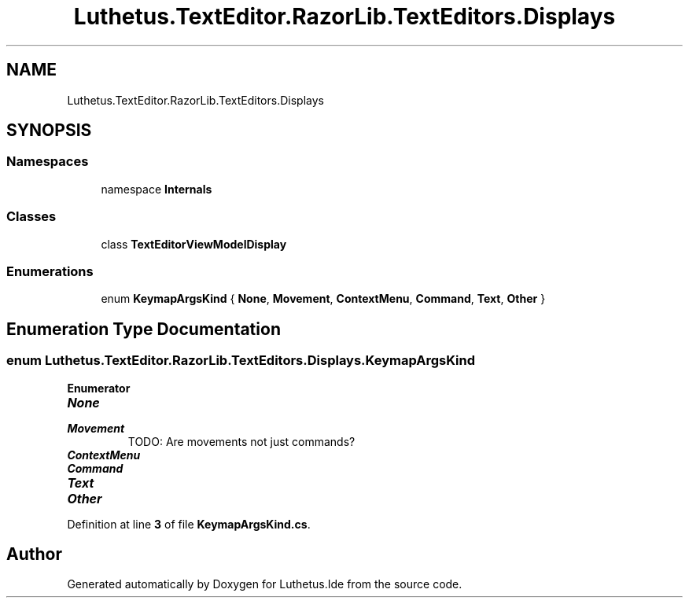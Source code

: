 .TH "Luthetus.TextEditor.RazorLib.TextEditors.Displays" 3 "Version 1.0.0" "Luthetus.Ide" \" -*- nroff -*-
.ad l
.nh
.SH NAME
Luthetus.TextEditor.RazorLib.TextEditors.Displays
.SH SYNOPSIS
.br
.PP
.SS "Namespaces"

.in +1c
.ti -1c
.RI "namespace \fBInternals\fP"
.br
.in -1c
.SS "Classes"

.in +1c
.ti -1c
.RI "class \fBTextEditorViewModelDisplay\fP"
.br
.in -1c
.SS "Enumerations"

.in +1c
.ti -1c
.RI "enum \fBKeymapArgsKind\fP { \fBNone\fP, \fBMovement\fP, \fBContextMenu\fP, \fBCommand\fP, \fBText\fP, \fBOther\fP }"
.br
.in -1c
.SH "Enumeration Type Documentation"
.PP 
.SS "enum \fBLuthetus\&.TextEditor\&.RazorLib\&.TextEditors\&.Displays\&.KeymapArgsKind\fP"

.PP
\fBEnumerator\fP
.in +1c
.TP
\f(BINone \fP
.TP
\f(BIMovement \fP
TODO: Are movements not just commands? 
.TP
\f(BIContextMenu \fP
.TP
\f(BICommand \fP
.TP
\f(BIText \fP
.TP
\f(BIOther \fP
.PP
Definition at line \fB3\fP of file \fBKeymapArgsKind\&.cs\fP\&.
.SH "Author"
.PP 
Generated automatically by Doxygen for Luthetus\&.Ide from the source code\&.
